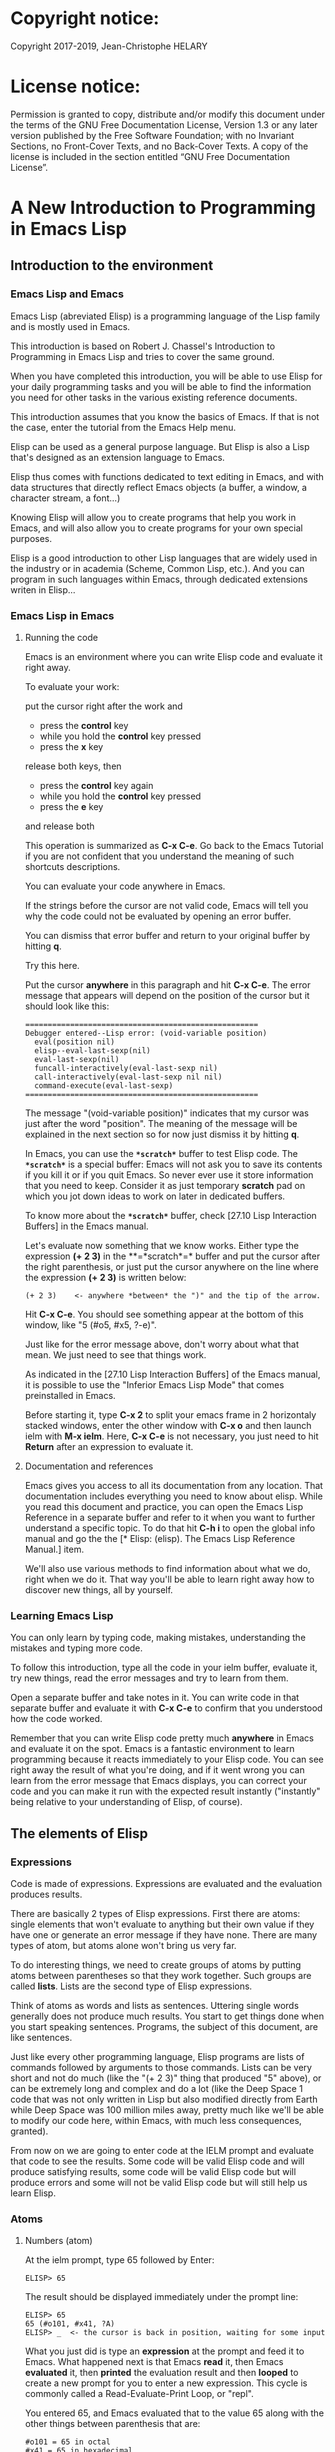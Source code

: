 * Copyright notice:
Copyright 2017-2019, Jean-Christophe HELARY
* License notice:
Permission is granted to copy, distribute and/or modify this document
under the terms of the GNU Free Documentation License, Version 1.3 or
any later version published by the Free Software Foundation; with no
Invariant Sections, no Front-Cover Texts, and no Back-Cover Texts. A
copy of the license is included in the section entitled “GNU Free
Documentation License”.
* A New Introduction to Programming in Emacs Lisp
** Introduction to the environment
*** Emacs Lisp and Emacs
Emacs Lisp (abreviated Elisp) is a programming language of the Lisp
family and is mostly used in Emacs.

This introduction is based on Robert J. Chassel's Introduction to
Programming in Emacs Lisp and tries to cover the same ground.

When you have completed this introduction, you will be able to use
Elisp for your daily programming tasks and you will be able to find
the information you need for other tasks in the various existing
reference documents.

This introduction assumes that you know the basics of Emacs. If that
is not the case, enter the tutorial from the Emacs Help menu.

Elisp can be used as a general purpose language. But Elisp is also a
Lisp that's designed as an extension language to Emacs.

Elisp thus comes with functions dedicated to text editing in Emacs,
and with data structures that directly reflect Emacs objects (a
buffer, a window, a character stream, a font...)

Knowing Elisp will allow you to create programs that help you work in
Emacs, and will also allow you to create programs for your own special
purposes.

Elisp is a good introduction to other Lisp languages that are widely
used in the industry or in academia (Scheme, Common Lisp, etc.). And
you can program in such languages within Emacs, through dedicated
extensions writen in Elisp...

*** Emacs Lisp in Emacs
**** Running the code
Emacs is an environment where you can write Elisp code and evaluate it
right away.

To evaluate your work:

put the cursor right after the work and
- press the *control* key
- while you hold the *control* key pressed
- press the *x* key
release both keys, then
- press the *control* key again
- while you hold the *control* key pressed
- press the *e* key
and release both

This operation is summarized as *C-x C-e*. Go back to the Emacs
Tutorial if you are not confident that you understand the meaning of
such shortcuts descriptions.

You can evaluate your code anywhere in Emacs.

If the strings before the cursor are not valid code, Emacs will tell
you why the code could not be evaluated by opening an error buffer.

You can dismiss that error buffer and return to your original buffer
by hitting *q*.

Try this here.

Put the cursor *anywhere* in this paragraph and hit *C-x C-e*. The
error message that appears will depend on the position of the cursor
but it should look like this:

: ====================================================
: Debugger entered--Lisp error: (void-variable position)
:   eval(position nil)
:   elisp--eval-last-sexp(nil)
:   eval-last-sexp(nil)
:   funcall-interactively(eval-last-sexp nil)
:   call-interactively(eval-last-sexp nil nil)
:   command-execute(eval-last-sexp)
: ====================================================

The message "(void-variable position)" indicates that my cursor was
just after the word "position". The meaning of the message will be
explained in the next section so for now just dismiss it by hitting
*q*.

In Emacs, you can use the *=*scratch*=* buffer to test Elisp code. The
*=*scratch*=* is a special buffer: Emacs will not ask you to save its
contents if you kill it or if you quit Emacs. So never ever use it
store information that you need to keep. Consider it as just temporary
*scratch* pad on which you jot down ideas to work on later in
dedicated buffers.

To know more about the *=*scratch*=* buffer, check [27.10 Lisp
Interaction Buffers] in the Emacs manual.

Let's evaluate now something that we know works. Either type the
expression *(+ 2 3)* in the **=*scratch*=* buffer and put the cursor
after the right parenthesis, or just put the cursor anywhere on the
line where the expression *(+ 2 3)* is written below:

: (+ 2 3)    <- anywhere *between* the ")" and the tip of the arrow.

Hit *C-x C-e*. You should see something appear at the bottom of
this window, like "5 (#o5, #x5, ?\C-e)".

Just like for the error message above, don't worry about what that
mean. We just need to see that things work.

As indicated in the [27.10 Lisp Interaction Buffers] of the Emacs
manual, it is possible to use the "Inferior Emacs Lisp Mode" that
comes preinstalled in Emacs.

Before starting it, type *C-x 2* to split your emacs frame in 2
horizontaly stacked windows, enter the other window with *C-x o* and
then launch ielm with *M-x ielm*. Here, *C-x C-e* is not necessary,
you just need to hit *Return* after an expression to evaluate it.

**** Documentation and references

Emacs gives you access to all its documentation from any
location. That documentation includes everything you need to know
about elisp. While you read this document and practice, you can open
the Emacs Lisp Reference in a separate buffer and refer to it when you
want to further understand a specific topic. To do that hit *C-h i* to
open the global info manual and go the the [* Elisp: (elisp).  The
Emacs Lisp Reference Manual.] item.

We'll also use various methods to find information about what we do,
right when we do it. That way you'll be able to learn right away how
to discover new things, all by yourself.

*** Learning Emacs Lisp
You can only learn by typing code, making mistakes, understanding the
mistakes and typing more code.

To follow this introduction, type all the code in your ielm buffer,
evaluate it, try new things, read the error messages and try to learn
from them.

Open a separate buffer and take notes in it. You can write code in
that separate buffer and evaluate it with *C-x C-e* to confirm that
you understood how the code worked.

Remember that you can write Elisp code pretty much *anywhere* in Emacs
and evaluate it on the spot. Emacs is a fantastic environment to learn
programming because it reacts immediately to your Elisp code. You can
see right away the result of what you're doing, and if it went wrong
you can learn from the error message that Emacs displays, you can
correct your code and you can make it run with the expected result
instantly ("instantly" being relative to your understanding of Elisp,
of course).

** The elements of Elisp
*** Expressions
Code is made of expressions. Expressions are evaluated and the
evaluation produces results.

There are basically 2 types of Elisp expressions. First there are
atoms: single elements that won't evaluate to anything but their own
value if they have one or generate an error message if they have
none. There are many types of atom, but atoms alone won't bring us
very far.

To do interesting things, we need to create groups of atoms by putting
atoms between parentheses so that they work together. Such groups are
called *lists*. Lists are the second type of Elisp expressions.

Think of atoms as words and lists as sentences. Uttering single words
generally does not produce much results. You start to get things done
when you start speaking sentences. Programs, the subject of this
document, are like sentences.

Just like every other programming language, Elisp programs are lists
of commands followed by arguments to those commands. Lists can be very
short and not do much (like the "(+ 2 3)" thing that produced "5"
above), or can be extremely long and complex and do a lot (like the
Deep Space 1 code that was not only written in Lisp but also modified
directly from Earth while Deep Space was 100 million miles away,
pretty much like we'll be able to modify our code here, within Emacs,
with much less consequences, granted).

From now on we are going to enter code at the IELM prompt and evaluate
that code to see the results. Some code will be valid Elisp code and
will produce satisfying results, some code will be valid Elisp code
but will produce errors and some will not be valid Elisp code but will
still help us learn Elisp.

*** Atoms
**** Numbers (atom)
At the ielm prompt, type 65 followed by Enter:

: ELISP> 65

The result should be displayed immediately under the prompt line:

: ELISP> 65
: 65 (#o101, #x41, ?A)
: ELISP> _  <- the cursor is back in position, waiting for some input

What you just did is type an *expression* at the prompt and feed it to
Emacs. What happened next is that Emacs *read* it, then Emacs
*evaluated* it, then *printed* the evaluation result and then *looped*
to create a new prompt for you to enter a new expression. This cycle
is commonly called a Read-Evaluate-Print Loop, or "repl".

You entered 65, and Emacs evaluated that to the value 65 along with
the other things between parenthesis that are:

: #o101 = 65 in octal
: #x41 = 65 in hexadecimal
: ?A = the character A (surprisingly)

The first 65 is 65 in "decimal", the way numbers are counted the most
commonly by human being. Emacs supports octal and hexadecimal ways of
counting too.

Also, as far as Emacs is concered, characters are represented by the
number that is their position in the very long list that is the
character set internally supported by Emacs.

For practical purposes, Emacs only displays characters for integer
values between 0 and 127, although this can be modified by the user
[-> see 24.9 Evaluating Emacs Lisp Expressions]. If you change that
setting and evaluate a big number, you'll see that it might not be
associated anymore to a character. On my machine, the biggest number
associated to a character is 1114111, but the character is not
displayable with the fonts I use so I only see: "?􏿿 ".

You may wonder about the ? before A. This is just a convention to say
"this is the character A, not hexadecimal 10 and not a variable that
is called A".

All the returned values are equivalent:

: ELISP> #o101
: 65 (#o101, #x41, ?A)

: ELISP> #x41
: 65 (#o101, #x41, ?A)

: ELISP> ?A
: 65 (#o101, #x41, ?A)

Try to enter other numerical values and see what you get. For example:

: ELISP> -10.3
: -10.3

: ELISP> 10e3
: 10000.0

Elisp evaluates integers and floating numbers as integers and floating
numbers. We'll be able to use that later to do some arithmetic.

[-> See Chapter 3 Numbers in the Elisp reference]

**** Symbols (atom)
We've just seen how numbers were evaluated. What about letters ?

: ELISP> rose
: *** Eval error ***  Symbol's value as variable is void: rose

Emacs displays an evaluation error message. By reading it, you can see
that Emacs considered our input as a *symbol*. It interpreted the symbol
as a *variable*, for which it found that the value was *void*. And since
the evaluation produced an error and not something like *rose*, we can
say that we did not do the right thing.

*rose* is interpreted as a symbol that represents a variable for which
no value has been set. Because no value has been set, Emacs stops the
evaluation and displays an error message.

There are times when we want to use a symbol but we don't want Emacs to evaluate it right away, becauce its value is not yet set for exemple. For this we *quote* it by preceeding it with an apostrophe.

: ELISP> 'rose
: rose

Here, Emacs sees that we put the apostrophe before the symbol so it
won't try to evaluate it and it evaluates the expression as the symbol itself.

Symbols can be non-conventional words. Let's see a symbol that is actually associated to a variable that holds a value:

: ELISP> fill-column
: 70 (#o106, #x46, ?F)

We're seeing a word that evaluates to a number... This "fill-column"
symbol is a *variable* that actually holds the value 70. "fill-column" is defined within Emacs as the "Column beyond which automatic line-wrapping should happen." (quoted from C-h v fill-column).

The value is 70 on my machine but it can differ on yours. Since 70 is
an integer, Emacs also provides us with its octal, hexadecimal and
"character set" representation.

[-> 8 Symbols]

**** Messages (atom)
When we put "rose" between double quotation marks (like we just did in
this sentence), Emacs stops considering it as a symbol that is
supposed to be associated with a value and evaluates it as a
string. Something like a message to display to the human reader.

: ELISP> "rose"
: "rose"

Any sequence of characters that is between double quotations marks is
considered as one string and its value is the string itself. Strings
are arrays of characters (the same characters we saw above when we evaluated 65).

[-> 4 Strings and Characters]

**** Symbols and strings summary

When we evaluated rose, Emacs told us that its value was "void". When
we evaluated 'rose, the value was rose itself. When we input "rose",
the evaluated value remained "rose".

A symbol evaluates to the value it is associated to, a quoted symbol
evaluates to the symbol, a string evaluates to the same string.

: ELISP> fill-column
: 70 (#o106, #x46, ?F)

: ELISP> 'fill-column
: fill-column

: ELISP> "fill-column"
: "fill-column"

*** Lists
Now, let's try to associate atoms together to see if they can fusion
into something interesting. For example, let's try to add 2 and 3.

: ELISP> add 2 and 3
: *** IELM error ***  More than one sexp in input

Ooops. We did something wrong, let's learn from that. Our "input" is
"add 2 and 3". That input has more than one "sexp" in it and that's
wrong. And it's not an EVALuation error, but an IELM error.

Let's see if we met sexps before:

: ELISP> 65 65
: *** IELM error *** More than one sexp in input

Here. 65 is also a "sexp", which is in fact short for "s-expression",
which is itself short for "symbolic expression" which is also what
we've called "expression" so far. Just so that you know, we also call
such things "forms".

Here, we have spaces that separate our atoms (or "sexps"). IELM does
not want more than one sexp at a time. So let's feed it just one sexp
with our 4 elements. Let's start with what we know: double quotation
marks.

: ELISP> "add 2 and 3"
: "add 2 and 3"

Good, that's a string, which as an atom is also a single sexp, but
that's not 5.

What we did is just create a string that's longer than one word, but
since Emacs only treats it as a string we've not advanced much.

By the way, a string, however long it is, is still an atom, because it
is a succession (an array) of characters some of which can happen to
be spaces but since Emacs does not read human languages, spaces are
not relevant as far as Emacs strings are concerned.

To have Emacs consider a sexp with multiple elements as a list of
elements that work together, we need to create something that Emacs
will consider a list.

All programing languages are based on lists of elements that work
together. The language syntax specifies how to write the elements so
that they are considered a valid list of elements for evaluation.

But Elisp and all the other languages of the Lisp family are special
in that regard because they are "LISt Processing" languages. Lists are
written in their names. Lists are trivialy easy to create in Lisps
because lists are what Lisps were made for. In Lisps (and in Elisp),
to create a list, you just put all your elements between parenthesis.

That's it.

Let's try that.

: ELISP> (add 2 and 3)
: *** Eval error ***  Symbol’s function definition is void: add

Interesting. We've seen a similar error message before, when we
evaluated *rose*.

: ELISP> rose
: *** Eval error ***  Symbol's value as variable is void: rose

So, "add" is interpreted as a *symbol* and in that position it is
expected to be a *function* but Emacs seemingly does not recognize the
symbol "add" as being defined as something that adds numbers.

If *rose* had been in the position of *add* we would have had the same
error (don't take my word for it, try). Depending on the context, a
symbol is expected to work differently. It can be expected to be a
variable or a function. This behavior is specific to a few Lisp
dialects to which Elisp belongs. Other Lisps would consider that a
symbol can either be a function or a variable but not both depending
on it's position.

By the way, we're trying to obtain 5 here, but if we just needed to
keep that list as is (we may need a list of words that are not to be
evaluated as symbols right now), we could have quoted it, just like we
did for the 'rose symbol above, and Emacs would be fine with that
because we're asking it to not evaluate the list but just return it as
is:

: ELISP> '(add 2 and 3)
: (add 2 and 3)

Now, let's go back to adding up 2 and 3. In our mathematics classes we
did not use "add" to add two numbers, we used *+*. So let's try that
instead:

: ELISP> (+ 2 and 3)
: *** Eval error ***  Symbol’s value as variable is void: and

We're getting closer. *+* is considered as a function (unlike *add*), 2
does not cause problems, but *and* does since Emacs wants it to be a
variable with some value attached. But if *and* has got a value, we
won't be adding only 2 and 3 but 2, the value of *and* and 3, which is
not what we want.

Back to the math class, we did not use "and" to do our additions did
we? Let's get rid of it.

: ELISP> (+ 2 3)
: 5 (#o5, #x5, ?\C-e)

Et voilà! *+* is recognized as a symbol that's attached to a function
that's actually defined as adding numbers and 2 as well as 3 are
recognized as numbers and get added together to produce 5.
*+* is the function that adds what follows it, and from now on let's
call what follows "arguments".

By the way, any kind of space between the elements/arguments would work:

: ELISP>(+
: 2
: 3
: )
: 5 (#o5, #x5, ?\C-e)

Spaces, new lines etc. are called "whitespace". And any whitespace is good to separate elements in a list.

[-> 5 Lists ]

*** Sexps and evaluation
Just out of curiosity, let's check if Emacs considers (+ 2 3) as a
sexp. We remember that ielm does not like having more than one sexp on
one evaluation line, so we can use the trick of putting (+ 2 3) twice
on the evaluation line and see what the error message will be:

: ELISP>(+ 2 3) (+ 2 3)
: *** IELM error ***  More than one sexp in input

Here we go. Lists too are sexps. And since ielm evaluates only one
sexp at a time, putting two lists on the evaluation line will result
in an error too.

So, what do we have?
 • Numbers are atoms and are sexps.
 • Symbols are atoms and are sexps.
 • Strings are atoms and are sexps.
 • Lists are composed of sexps and are sexps.

So we can have something like ((+ 2 3) (+2 3)) and Emacs would
consider that as one sexp composed of 2 lists each composed of 3
atoms.

But what would that evaluate to? Let's give it a thought:

The first sexp is (+ 2 3). We have seen above that to avoid an error,
the first element of a list that we send unquoted for evaluation
should be a function and the other elements should be arguments to
that function.

Is (+ 2 3) itself a function? As far as we've seen, it doesn't look
like one. (+ 2 3) is a list. So we're almost guaranteed to generate an
error message. Let's try:

: ELISP>((+ 2 3) (+ 2 3))
: *** Eval error ***  Invalid function: (+ 2 3)

Well, we knew that already, didn't we?

We already know that (+ 2 3) is 5, so basically what we sent to Emacs was (5 5), which we know is not going to give us anything special (not that we won't sometimes need to have such a sexp, but not now).

[ -> 9 Evaluation ]

*** TODO Other kinds of data
**** functions
*** TODO find appropriate title for the section [Functions, arguments and types]
**** number-or-marker-p
We've seen different types of Lisp elements. Let's try to add them all
up:

: ELISP> (+ 2 fill-column 'rose "this is a string" (+ 2 3))
: *** Eval error ***  Wrong type argument: number-or-marker-p, rose

Emacs does not mind having a + as the first element of the list
(expected), it does not mind having 2 as the second element, which
also is the first argument of + (equally expected), it does not mind
having fill-column as the second argument to +, which shows that Emacs
properly evaluated fill-column to 70 before considering whether it
would be an appropriate argument for + (not really expected but good
to know), and then it considers that the symbol 'rose was not of the
appropriate *type* because "number-or-marker-p"...

'rose is of the wrong type, but what of unquoted *rose*:

: ELISP>(+ 2 fill-column rose "this is a string" (+ 2 3))
: *** Eval error ***  Symbol’s value as variable is void: rose

That small quote was enough to profundly change the status of *rose*.

In the first case, 'rose is evaluated as rose, and rose, being a
symbol is neither a number nor a "marker" (we'll see later what a
marker is), which Emacs seems to expect as an argument to *+*.

In the second case, rose is evaluated as a symbol that represents a
variable (like fill-column) but unlike fill-column it does not have a
value so Emacs tells us about that and stops evaluating the
expression.

Let's remove rose from the list for the moment and see the rest of the
sexp.

: ELISP>(+ 2 fill-column "this is a string" (+ 2 3))
: *** Eval error ***  Wrong type argument: number-or-marker-p, "this is a string"

Here again, we see that *+* expects "number or marker" arguments which a
string is not and so Emacs stops evaluating the sexp and returns an
error message.

**** TODO find a function that give the type of its argument
**** type-of

Let's remove the string and see what's left:

: ELISP>(+ 2 fill-column (+ 2 3))
: 77 (#o115, #x4d, ?M)

Nice! We see that (+ 2 3) is evaluated before being considered as an
argument for +, just like fill-column was, and since it was evaluated
to 5, which seems to be considered as a number-or-marker (we don't
know yet which), it was allowed as an argument and was added to the
two other arguments.

What we've seen is that Emacs evaluated the whole sexp from left to
right, stopping at each of its elements and either evaluating them
directly to see if their evaluation produced something compatible with
the whole sexp (+ 2 and fill-column) or, in the case of (+ 2 3),
evaluating each element of sub-sexps to produce an evaluation of that
specific sub-sexp. Only once Emacs had all the elements evaluated did
it produce and evaluation of the main sexp:

1. (+ 2 fill-column (+ 2 3))
2. (+ 2 70 5)
3. 77

So, what is this number-or-marker-p thing?

Let's try to use it as a function:

: ELISP> (number-or-marker-p 3)
: t
: ELISP> (number-or-marker-p fill-column)
: t
: ELISP> (number-or-marker-p "rose")
: nil

*nil* means "nothing" or "non-existent". In the context of Lisp, it means *false*. It is the opposite of *t*, which means *true*. So the function tells us that "rose" is *not* a number or a marker.

: ELISP> (number-or-marker-p rose)
: *** Eval error ***  Symbol’s value as variable is void: rose

Here we are, number-or-marker-p is a function that tests whether its argument is a number or marker. In the case of + we can guess that + calls number-or-marker-p to test all its argument to see if it really can add them all up.

Let's try a function that, we expect, won't accept numbers or markers as arguments:

: ELISP> (message 3)
: *** Eval error ***  Wrong type argument: stringp, 3

*message* expects strings and we can infer that stringp is a function that tests whether its argument is a string or not:

: ELISP> (stringp 3)
: nil
: ELISP> (stringp "rose")
: t
: ELISP> (stringp 'rose)
: nil
: ELISP> (stringp rose)
: *** Eval error ***  Symbol’s value as variable is void: rose

Et voilà!

[ -> 12 Functions ]

*** Summary

We've learned a huge lot already.

 • Lisp evaluates expressions and returns the resulting value.
 • Lisp expressions can be atoms or lists
 • Lisp lists can contain atoms or lists
 • Lisp expressions are evaluated one element at a time, from left to right
 • Evaluation stops when an element is not of the expected type, or more generally when an error occurs.

An Elisp  program is thus just a list of elements that are evaluated sequentially to produce a global result, and running a program means evaluating the list it is made of. Although we've only dealt with small lists until now, all Elisp programs are made of such lists. That's really all there is to lisp.

** Some useful functions
*** Describe function
Emacs is a fully documented system. You can find information on all
the functions that it uses by using the *describe-function* function.

: ELISP> (describe-function quote)
: *** Eval error ***  Symbol’s value as variable is void: quote

*describe-function* is a normal function that evaluates all its
elements one by one. In this position, *quote* is considered a
variable and since it is not associated to a value, an error occurs.

So, what is the sexp that is evaluated as being *quote*?

Well, (quote quote) of course, or 'quote, to make things simple. Let's
try that:

: ELISP> (describe-function 'quote)
: ...........

When you evaluate this in *ielm*, two things happen. The first is that
a help message is displayed below the ELISP> prompt, just like for
other evaluations, and the second is that a help buffer is separately
opened to display the help message (that's the standard way to display
a help message). The help buffer has a better format that I'll copy
here:

: ==========================================================================
: quote is a special form in ‘C source code’.
:
: (quote ARG)
:
: Return the argument, without evaluating it.  ‘(quote x)’ yields ‘x’.
: Warning: ‘quote’ does not construct its return value, but just
: returns the value that was pre-constructed by the Lisp reader (see
: info node ‘(elisp)Printed Representation’).
: This means that '(a . b) is not identical to (cons 'a 'b): the former
: does not cons.  Quoting should be reserved for constants that will
: never be modified by side-effects, unless you like self-modifying
: code.
: See the common pitfall in info node ‘(elisp)Rearrangement’ for an
: example of unexpected results when a quoted object is modified.
: ==========================================================================

The help message says what we've already discovered: *quote* is a
special form and it takes only one argument (ARG). And what it does is
return the argument without evaluating it. The rest of the help is a
bit obscure and you can ignore it for now.

What about describing the *describe-function* function?

: ELISP> (describe-function 'describe-function)
: ==========================================================================
: describe-function is an interactive autoloaded compiled Lisp function
: in ‘help-fns.el’.
:
: It is bound to C-h f, <f1> f, <help> f, <menu-bar> <help-menu>
: <describe> <describe-function>.
:
: (describe-function FUNCTION)
:
: Display the full documentation of FUNCTION (a symbol).
: ==========================================================================

This help message also tells us that the argument is not ARG, as for
*quote*, but FUNCTION, hinting at the fact that it does not take just
any one argument, but just a function. It is also bound to a number of
ways to access it easily, like hitting C-h f.

*** Back to Quote

*'rose* is actually *(quote rose)*, but the quote function is used so
often that it was abbriddged into *'*. However, we've seen above that
a normal function was evaluated by Emacs by evaluating all its
elements from left to right. Here, if Emacs were to evaluate *rose*,
it would raise an error since *rose* has not yet been associated to a
value. So what *quote* does is tell Emacs to *not* evaluate its
argument. *quote* is a *special form* because it's evaluation rules do
not conform to the lisp standard. There are other special forms that
all have specific evaluation rules.

: ELISP> (quote rose)
: rose

: ELISP> (quote rose bud)
: *** Eval error ***  Wrong number of arguments: quote, 2

The quote function does not accept 2 arguments...

: ELISP> (quote (rose bud))
: (rose bud)
*** Numbers
**** Number or Marker

We saw above that *number-or-marker-p* was actually a function that checks whether a given argument is a number or a marker, let's check its definition by using the function *describe-function*:

: ELISP> (describe-function 'number-or-marker-p)
: ==========================================================================
: number-or-marker-p is a built-in function in ‘src/data.c’.
:
: (number-or-marker-p OBJECT)
:
: Return t if OBJECT is a number or a marker.
:
: [back]
: ==========================================================================

We now understand what happens when we ask Emacs to add objects. Once
Emacs evaluates the first element of the list as being the function
*+*, it checks whether the other elements are all numbers or markers
by using the *number-or-marker-p* function on all the elements. If the
function returns *t* (short for "true") then the element can be an
argument to *+*. If there is one element for which
*number-or-marker-p* does not return *t* (in which case the function
would return *nil*, or eventually an error), then the addition
evaluation stops and Emacs displays an error message.

Let's see how that works with the numbers we evaluated in the first
chapter, where we saw that 65 was equivalent to #o101, #x41 and ?A:

: ELISP> (number-or-marker-p 65)
: t
: 
: ELISP> (number-or-marker-p #o101)
: t
: 
: ELISP> (number-or-marker-p #x41)
: t
: 
: ELISP> (number-or-marker-p ?A)
: t

Now, let's see if how that works for *A*, which looks like the
character A:

: ELISP> (number-or-marker-p A)
: nil

If we evaluate *A*, we find that it is just like *rose*, a variable
for which no value has been assigned:

: ELISP> A
: *** Eval error ***  Symbol’s value as variable is void: A
**** +
We already know *+*, but let check its definition:

: ELISP> (describe-function '+)
: ==========================================================================
: + is a built-in function in ‘C source code’.
: 
: (+ &rest NUMBERS-OR-MARKERS)
: 
: Return sum of any number of arguments, which are numbers or markers.
: ==========================================================================

*+* is a standard function and &rest is a keyword that indicates that
any number of argument can follow. The arguments are
*numbers-or-markers*.

Markers are used to specify a position in an Emacs buffer. They are
basically numbers for a specific use case.

: ELISP> (+ 1 2 3 (+ 4 5 6 (+ 7 8 9) 10) 12)
: 67 (#o103, #x43, ?C)

Emacs evaluates the elements one by one, so what we just did is:
:        (+ 1 2 3 (+ 4 5 6 (+ 7 8 9) 10) 12)
:     => (+ 1 2 3 (+ 4 5 6 *24* 10) 12)
:     => (+ 1 2 3 *49* 12)
:     => 67 (#o103, #x43, ?C)**** Some arithmetics

Let's see how Emacs defines a few simple functions. We've seen *+*
already so let's go straight to *-*.

**** -
: ELISP>  (describe-function '-)
: 
: ==========================================================================
: - is a built-in function in ‘C source code’.
: 
: (- &optional NUMBER-OR-MARKER &rest MORE-NUMBERS-OR-MARKERS)
: 
: Negate number or subtract numbers or markers and return the result.
: With one arg, negates it.  With more than one arg,
: subtracts all but the first from the first.
: ==========================================================================

The first argument is optional:

: ELISP> (-)
: 0 (#o0, #x0, ?\C-@)

Where there is only ne argument it is negated:

: ELISP> (- 3)
: -3 (#o377777777777777777775, #x3ffffffffffffffd)
: ELISP> (- -3)
: 3 (#o3, #x3, ?\C-c)

When there are 2 ore more arguments, the arguments after the first are all sbtracted from the first:

: ELISP> (- 3 2)
: 1 (#o1, #x1, ?\C-a)
: ELISP> (- 3 2 3)
: -2 (#o377777777777777777776, #x3ffffffffffffffe)

**** *
: ELISP>  (describe-function '*)
: 
: ==========================================================================
: * is a built-in function in ‘C source code’.
: 
: (* &rest NUMBERS-OR-MARKERS)
: 
: Return product of any number of arguments, which are numbers or markers.
: ==========================================================================

: ELISP> (*)
: 1 (#o1, #x1, ?\C-a)

: ELISP> (* 2)
: 2 (#o2, #x2, ?\C-b)

: ELISP> (* 2 3)
: 6 (#o6, #x6, ?\C-f)

And, by the way:

: ELISP> (* 2 ?z)
: 244 (#o364, #xf4, ?ô)

**** /
: ELISP>  (describe-function '/)
: 
: ==========================================================================
: / is a built-in function in ‘C source code’.
: 
: (/ NUMBER &rest DIVISORS)
: 
: Divide number by divisors and return the result.
: With two or more arguments, return first argument divided by the rest.
: With one argument, return 1 divided by the argument.
: The arguments must be numbers or markers.
: ==========================================================================

Let's try a few things:

: ELISP> (/)
: *** Eval error ***  Wrong number of arguments: /, 0

The definition told us we needed one or more arguments.

: ELISP> (/ 1)
: 1 (#o1, #x1, ?\C-a)

: ELISP> (/ 0)
: *** Eval error ***  Arithmetic error

Division by 0 is not allowed even in Elisp.

: ELISP> (/ 2)
: 0 (#o0, #x0, ?\C-@)

1 divided by 2 as integers does not result in a floating point value, but in an integer.

: ELISP> (/ 2.0)
: 0.5

: ELISP> (/ 3.0)
: 0.3333333333333333

: ELISP (/ 3.0 3.0)
: 1.0

**** %
: ELISP>  (describe-function '%)
: 
: ==========================================================================
: % is a built-in function in ‘C source code’.
: 
: (% X Y)
: 
: Return remainder of X divided by Y.
: Both must be integers or markers.
: ==========================================================================

: ELISP> (% 1)
: *** Eval error ***  Wrong number of arguments: %, 1

The function requires 2 arguments.

: ELISP> (% 0 1)
: 0 (#o0, #x0, ?\C-@)

0 divided by 1 is 0 and the remainder is 0.

: ELISP> (% 1 0)
: *** Eval error ***  Arithmetic error

Division by 0 is not allowed, thus there are no possibile remainders.

: ELISP> (% 3 5)
: 3 (#o3, #x3, ?\C-c)

3 divided by 5 is 0 and the remainder is 3.

: ELISP> (% fill-column 3)
: 1 (#o1, #x1, ?\C-a)

70 divided by 3 is 23 and the remainder is 1.

**** expt, sqrt
: ELISP>  (describe-function 'expt)
: 
: ==========================================================================
: expt is a built-in function in ‘src/floatfns.c’.
: 
: (expt ARG1 ARG2)
: 
: Return the exponential ARG1 ** ARG2.
: ==========================================================================


: ELISP>  (describe-function 'sqrt)
: 
: ==========================================================================
: sqrt is a built-in function in ‘src/floatfns.c’.
: 
: (sqrt ARG)
: 
: Return the square root of ARG.
: ==========================================================================

: ELISP> (expt 0 0)
: 1 (#o1, #x1, ?\C-a)
: 
: ELISP> (expt 1 0)
: 1 (#o1, #x1, ?\C-a)

: ELISP> (expt 0 1)
: 0 (#o0, #x0, ?\C-@)

: ELISP> (expt 2 8)
: 256 (#o400, #x100, ?Ā)

: ELISP> (expt 2 1.5)
: 2.8284271247461903

: ELISP> (sqrt (expt 2 3))
: 2.8284271247461903
*** TODO Strings (add more string related functions)
**** Sending messages

: (describe-function 'message)

: (message FORMAT-STRING &rest ARGS)
: 
: Display a message at the bottom of the screen.
: The message also goes into the ‘*Messages*’ buffer, if ‘message-log-max’
: is non-nil.  (In keyboard macros, that’s all it does.)
: Return the message.

FORMAT-STRING is a new type of argument. If you check the Emacs Lisp Reference, you'll see that it's a string that can accept modifications based on special characters that it includes and on the values of ARGS:

: ELISP> (message "I am not yet %d years old." fill-column)
: "I am not yet 70 years old."

: ELISP> (message "The octal value of %d is %o, its hexadecimal value is %x and the character it represents is %c." 65 65 65 65)
: 
: "The octal value of 65 is 101, its hexadecimal value is 41 and the character it represents is A."
*** TODO Buffers (add more buffer related functions)
*** TODO General (add more general functions)
**** Testing types
Elisp has a lot of types for its arguments. You can check them all in
the Elisp Reference Manual [2.7 Type Predicates]. We've seen two
already: *number-or-marker-p* and *stringp*. The manual suggests that
we can check whether an object is an atom or not:

: ELISP> (atom 65)
: t
: ELISP> (atom ?a)
: t
: ELISP> (atom "rose")
: t
: ELISP> (atom 'rose)
: t
: ELISP> (atom rose)
: *** Eval error ***  Symbol’s value as variable is void: rose

*rose* has no value assigned so Emacs can't tell whether it's an atom
or not.

: ELISP> (atom '(65 "rose" fill-column))
: nil

A *list* is not an *atom*, except for this list:

: ELISP> (atom '())
: t

The *empty list* is an atom.

What about lists?

: ELISP> (listp 65)
: nil
: ELISP> (listp (65))
: *** Eval error ***  Invalid function: 65

The first element of an unquoted list is always expected to be a
function. Since it is not, Emacs has no way to properly evaluate that
object.

: ELISP> (listp '(65))
: t
: ELISP> (listp '())
: t

Ok, now what about *t* and *nil* themselves?

: ELISP> (atom nil)
: t
: ELISP> (listp nil)
: t

*nil* is both an atom and a list...

: ELISP> (atom t)
: t
: ELISP> (listp t)
: nil

A quick look at the Emacs Lisp Reference Manual's index shows an entry
for *nil* where both *t* and *nil* are explained. There, we see that
*nil* and *()* (the empty list) are one and the same thing. Hence,
*nil* is an atom as well as being a list.

It's interesting to see that there is no type checking function for
sexps. sexps are defined as "any Lisp object that can be printed and
read back". So there is no point checking whether an object is a sexp
or not, they all are.

** Creating your own variables and functions
*** Assigning values to your symbols

We need a function that works like this:

: (set [this symbol] [as holding this value])

It happens that there is a *set* function:

: (describe-function 'set)
: 
: (set SYMBOL NEWVAL)
: 
: Set SYMBOL’s value to NEWVAL, and return NEWVAL.

*set* requires a SYMBOL, so let's see what symbols we have already:

: ELISP> (symbolp rose)
: *** Eval error ***  Symbol’s value as variable is void: rose

*rose* is a symbol, but since *symbolp* is a normal function, it
*first* evaluates its arguments before doing anything on them, if
there is an error with *rose* because it does not evaluate to
something that *symbolp* can work with, we need to feed *symbolp* with
something that *once evaluated* will be the symbol *rose*...

: ELISP> (symbolp (quote rose))
: t

Et voilà! (quote rose) properly evaluates to *rose* and *rose* is a
symbol (although without a value at the moment), so we can now feed
*'rose* to *set* along with a value:

: ELISP> (set 'rose "a beautiful flower")
: "a beautiful flower"

Et voilà again! Now we can at last see what *rose* is:

: ELISP> rose
: "a beautiful flower"

Note how we do not have an error message anymore...

: ELISP> (message "A rose is %s." rose)
: "a rose is a beautiful flower"

And note how *rose* can now fully be deployed anywhere we need it.

Although adding the *'* is trivial, it is easy to forget it and to
generate errors. To avoid this, there is *setq*. *setq* does not
evaluate it's first argument. As such, it is not a normal
function. Like *quote*, it is a special form.

: ELISP> (set violet "a beautiful flower")
: *** Eval error ***  Wrong type argument: symbolp, "A violet is also a beautiful flower."

This would not work, but we knew it.

: ELISP> (setq violet "a beautiful flower")
: "a beautiful flower"

This works because with *setq*, there is no need to quote *violet*.

: ELISP> (message "A %s is also %s." 'violet violet)
: "A violet is also a beautiful flower"

Both *set* and *setq* can be used to set values to symbols that
already have values, but we'll only use *setq* here because it is more
convenient:

: ELISP> rose
: "a beautiful flower"
: ELISP> (setq rose "the name of a famous singer")
: "the name of a famous singer"
: ELISP> (message "Rose is no more a flower. It is now %s." rose)
: "Rose is no more a flower. It is now the name of a famous singer."

And we can use anything as the second argument:

: ELISP> violet
: "a beautiful flower"
: ELISP> (setq violet (message "A %s is also %s." 'violet violet))
: "A violet is also a beautiful flower."
: ELISP> violet
: "A violet is also a beautiful flower."

*** Assigning functions to your symbols
* ===================================================================
* GNU Free Documentation License
                GNU Free Documentation License
                 Version 1.3, 3 November 2008


 Copyright (C) 2000, 2001, 2002, 2007, 2008 Free Software Foundation, Inc.
     <http://fsf.org/>
 Everyone is permitted to copy and distribute verbatim copies
 of this license document, but changing it is not allowed.

0. PREAMBLE

The purpose of this License is to make a manual, textbook, or other
functional and useful document "free" in the sense of freedom: to
assure everyone the effective freedom to copy and redistribute it,
with or without modifying it, either commercially or noncommercially.
Secondarily, this License preserves for the author and publisher a way
to get credit for their work, while not being considered responsible
for modifications made by others.

This License is a kind of "copyleft", which means that derivative
works of the document must themselves be free in the same sense.  It
complements the GNU General Public License, which is a copyleft
license designed for free software.

We have designed this License in order to use it for manuals for free
software, because free software needs free documentation: a free
program should come with manuals providing the same freedoms that the
software does.  But this License is not limited to software manuals;
it can be used for any textual work, regardless of subject matter or
whether it is published as a printed book.  We recommend this License
principally for works whose purpose is instruction or reference.


1. APPLICABILITY AND DEFINITIONS

This License applies to any manual or other work, in any medium, that
contains a notice placed by the copyright holder saying it can be
distributed under the terms of this License.  Such a notice grants a
world-wide, royalty-free license, unlimited in duration, to use that
work under the conditions stated herein.  The "Document", below,
refers to any such manual or work.  Any member of the public is a
licensee, and is addressed as "you".  You accept the license if you
copy, modify or distribute the work in a way requiring permission
under copyright law.

A "Modified Version" of the Document means any work containing the
Document or a portion of it, either copied verbatim, or with
modifications and/or translated into another language.

A "Secondary Section" is a named appendix or a front-matter section of
the Document that deals exclusively with the relationship of the
publishers or authors of the Document to the Document's overall
subject (or to related matters) and contains nothing that could fall
directly within that overall subject.  (Thus, if the Document is in
part a textbook of mathematics, a Secondary Section may not explain
any mathematics.)  The relationship could be a matter of historical
connection with the subject or with related matters, or of legal,
commercial, philosophical, ethical or political position regarding
them.

The "Invariant Sections" are certain Secondary Sections whose titles
are designated, as being those of Invariant Sections, in the notice
that says that the Document is released under this License.  If a
section does not fit the above definition of Secondary then it is not
allowed to be designated as Invariant.  The Document may contain zero
Invariant Sections.  If the Document does not identify any Invariant
Sections then there are none.

The "Cover Texts" are certain short passages of text that are listed,
as Front-Cover Texts or Back-Cover Texts, in the notice that says that
the Document is released under this License.  A Front-Cover Text may
be at most 5 words, and a Back-Cover Text may be at most 25 words.

A "Transparent" copy of the Document means a machine-readable copy,
represented in a format whose specification is available to the
general public, that is suitable for revising the document
straightforwardly with generic text editors or (for images composed of
pixels) generic paint programs or (for drawings) some widely available
drawing editor, and that is suitable for input to text formatters or
for automatic translation to a variety of formats suitable for input
to text formatters.  A copy made in an otherwise Transparent file
format whose markup, or absence of markup, has been arranged to thwart
or discourage subsequent modification by readers is not Transparent.
An image format is not Transparent if used for any substantial amount
of text.  A copy that is not "Transparent" is called "Opaque".

Examples of suitable formats for Transparent copies include plain
ASCII without markup, Texinfo input format, LaTeX input format, SGML
or XML using a publicly available DTD, and standard-conforming simple
HTML, PostScript or PDF designed for human modification.  Examples of
transparent image formats include PNG, XCF and JPG.  Opaque formats
include proprietary formats that can be read and edited only by
proprietary word processors, SGML or XML for which the DTD and/or
processing tools are not generally available, and the
machine-generated HTML, PostScript or PDF produced by some word
processors for output purposes only.

The "Title Page" means, for a printed book, the title page itself,
plus such following pages as are needed to hold, legibly, the material
this License requires to appear in the title page.  For works in
formats which do not have any title page as such, "Title Page" means
the text near the most prominent appearance of the work's title,
preceding the beginning of the body of the text.

The "publisher" means any person or entity that distributes copies of
the Document to the public.

A section "Entitled XYZ" means a named subunit of the Document whose
title either is precisely XYZ or contains XYZ in parentheses following
text that translates XYZ in another language.  (Here XYZ stands for a
specific section name mentioned below, such as "Acknowledgements",
"Dedications", "Endorsements", or "History".)  To "Preserve the Title"
of such a section when you modify the Document means that it remains a
section "Entitled XYZ" according to this definition.

The Document may include Warranty Disclaimers next to the notice which
states that this License applies to the Document.  These Warranty
Disclaimers are considered to be included by reference in this
License, but only as regards disclaiming warranties: any other
implication that these Warranty Disclaimers may have is void and has
no effect on the meaning of this License.

2. VERBATIM COPYING

You may copy and distribute the Document in any medium, either
commercially or noncommercially, provided that this License, the
copyright notices, and the license notice saying this License applies
to the Document are reproduced in all copies, and that you add no
other conditions whatsoever to those of this License.  You may not use
technical measures to obstruct or control the reading or further
copying of the copies you make or distribute.  However, you may accept
compensation in exchange for copies.  If you distribute a large enough
number of copies you must also follow the conditions in section 3.

You may also lend copies, under the same conditions stated above, and
you may publicly display copies.


3. COPYING IN QUANTITY

If you publish printed copies (or copies in media that commonly have
printed covers) of the Document, numbering more than 100, and the
Document's license notice requires Cover Texts, you must enclose the
copies in covers that carry, clearly and legibly, all these Cover
Texts: Front-Cover Texts on the front cover, and Back-Cover Texts on
the back cover.  Both covers must also clearly and legibly identify
you as the publisher of these copies.  The front cover must present
the full title with all words of the title equally prominent and
visible.  You may add other material on the covers in addition.
Copying with changes limited to the covers, as long as they preserve
the title of the Document and satisfy these conditions, can be treated
as verbatim copying in other respects.

If the required texts for either cover are too voluminous to fit
legibly, you should put the first ones listed (as many as fit
reasonably) on the actual cover, and continue the rest onto adjacent
pages.

If you publish or distribute Opaque copies of the Document numbering
more than 100, you must either include a machine-readable Transparent
copy along with each Opaque copy, or state in or with each Opaque copy
a computer-network location from which the general network-using
public has access to download using public-standard network protocols
a complete Transparent copy of the Document, free of added material.
If you use the latter option, you must take reasonably prudent steps,
when you begin distribution of Opaque copies in quantity, to ensure
that this Transparent copy will remain thus accessible at the stated
location until at least one year after the last time you distribute an
Opaque copy (directly or through your agents or retailers) of that
edition to the public.

It is requested, but not required, that you contact the authors of the
Document well before redistributing any large number of copies, to
give them a chance to provide you with an updated version of the
Document.


4. MODIFICATIONS

You may copy and distribute a Modified Version of the Document under
the conditions of sections 2 and 3 above, provided that you release
the Modified Version under precisely this License, with the Modified
Version filling the role of the Document, thus licensing distribution
and modification of the Modified Version to whoever possesses a copy
of it.  In addition, you must do these things in the Modified Version:

A. Use in the Title Page (and on the covers, if any) a title distinct
   from that of the Document, and from those of previous versions
   (which should, if there were any, be listed in the History section
   of the Document).  You may use the same title as a previous version
   if the original publisher of that version gives permission.
B. List on the Title Page, as authors, one or more persons or entities
   responsible for authorship of the modifications in the Modified
   Version, together with at least five of the principal authors of the
   Document (all of its principal authors, if it has fewer than five),
   unless they release you from this requirement.
C. State on the Title page the name of the publisher of the
   Modified Version, as the publisher.
D. Preserve all the copyright notices of the Document.
E. Add an appropriate copyright notice for your modifications
   adjacent to the other copyright notices.
F. Include, immediately after the copyright notices, a license notice
   giving the public permission to use the Modified Version under the
   terms of this License, in the form shown in the Addendum below.
G. Preserve in that license notice the full lists of Invariant Sections
   and required Cover Texts given in the Document's license notice.
H. Include an unaltered copy of this License.
I. Preserve the section Entitled "History", Preserve its Title, and add
   to it an item stating at least the title, year, new authors, and
   publisher of the Modified Version as given on the Title Page.  If
   there is no section Entitled "History" in the Document, create one
   stating the title, year, authors, and publisher of the Document as
   given on its Title Page, then add an item describing the Modified
   Version as stated in the previous sentence.
J. Preserve the network location, if any, given in the Document for
   public access to a Transparent copy of the Document, and likewise
   the network locations given in the Document for previous versions
   it was based on.  These may be placed in the "History" section.
   You may omit a network location for a work that was published at
   least four years before the Document itself, or if the original
   publisher of the version it refers to gives permission.
K. For any section Entitled "Acknowledgements" or "Dedications",
   Preserve the Title of the section, and preserve in the section all
   the substance and tone of each of the contributor acknowledgements
   and/or dedications given therein.
L. Preserve all the Invariant Sections of the Document,
   unaltered in their text and in their titles.  Section numbers
   or the equivalent are not considered part of the section titles.
M. Delete any section Entitled "Endorsements".  Such a section
   may not be included in the Modified Version.
N. Do not retitle any existing section to be Entitled "Endorsements"
   or to conflict in title with any Invariant Section.
O. Preserve any Warranty Disclaimers.

If the Modified Version includes new front-matter sections or
appendices that qualify as Secondary Sections and contain no material
copied from the Document, you may at your option designate some or all
of these sections as invariant.  To do this, add their titles to the
list of Invariant Sections in the Modified Version's license notice.
These titles must be distinct from any other section titles.

You may add a section Entitled "Endorsements", provided it contains
nothing but endorsements of your Modified Version by various
parties--for example, statements of peer review or that the text has
been approved by an organization as the authoritative definition of a
standard.

You may add a passage of up to five words as a Front-Cover Text, and a
passage of up to 25 words as a Back-Cover Text, to the end of the list
of Cover Texts in the Modified Version.  Only one passage of
Front-Cover Text and one of Back-Cover Text may be added by (or
through arrangements made by) any one entity.  If the Document already
includes a cover text for the same cover, previously added by you or
by arrangement made by the same entity you are acting on behalf of,
you may not add another; but you may replace the old one, on explicit
permission from the previous publisher that added the old one.

The author(s) and publisher(s) of the Document do not by this License
give permission to use their names for publicity for or to assert or
imply endorsement of any Modified Version.


5. COMBINING DOCUMENTS

You may combine the Document with other documents released under this
License, under the terms defined in section 4 above for modified
versions, provided that you include in the combination all of the
Invariant Sections of all of the original documents, unmodified, and
list them all as Invariant Sections of your combined work in its
license notice, and that you preserve all their Warranty Disclaimers.

The combined work need only contain one copy of this License, and
multiple identical Invariant Sections may be replaced with a single
copy.  If there are multiple Invariant Sections with the same name but
different contents, make the title of each such section unique by
adding at the end of it, in parentheses, the name of the original
author or publisher of that section if known, or else a unique number.
Make the same adjustment to the section titles in the list of
Invariant Sections in the license notice of the combined work.

In the combination, you must combine any sections Entitled "History"
in the various original documents, forming one section Entitled
"History"; likewise combine any sections Entitled "Acknowledgements",
and any sections Entitled "Dedications".  You must delete all sections
Entitled "Endorsements".


6. COLLECTIONS OF DOCUMENTS

You may make a collection consisting of the Document and other
documents released under this License, and replace the individual
copies of this License in the various documents with a single copy
that is included in the collection, provided that you follow the rules
of this License for verbatim copying of each of the documents in all
other respects.

You may extract a single document from such a collection, and
distribute it individually under this License, provided you insert a
copy of this License into the extracted document, and follow this
License in all other respects regarding verbatim copying of that
document.


7. AGGREGATION WITH INDEPENDENT WORKS

A compilation of the Document or its derivatives with other separate
and independent documents or works, in or on a volume of a storage or
distribution medium, is called an "aggregate" if the copyright
resulting from the compilation is not used to limit the legal rights
of the compilation's users beyond what the individual works permit.
When the Document is included in an aggregate, this License does not
apply to the other works in the aggregate which are not themselves
derivative works of the Document.

If the Cover Text requirement of section 3 is applicable to these
copies of the Document, then if the Document is less than one half of
the entire aggregate, the Document's Cover Texts may be placed on
covers that bracket the Document within the aggregate, or the
electronic equivalent of covers if the Document is in electronic form.
Otherwise they must appear on printed covers that bracket the whole
aggregate.


8. TRANSLATION

Translation is considered a kind of modification, so you may
distribute translations of the Document under the terms of section 4.
Replacing Invariant Sections with translations requires special
permission from their copyright holders, but you may include
translations of some or all Invariant Sections in addition to the
original versions of these Invariant Sections.  You may include a
translation of this License, and all the license notices in the
Document, and any Warranty Disclaimers, provided that you also include
the original English version of this License and the original versions
of those notices and disclaimers.  In case of a disagreement between
the translation and the original version of this License or a notice
or disclaimer, the original version will prevail.

If a section in the Document is Entitled "Acknowledgements",
"Dedications", or "History", the requirement (section 4) to Preserve
its Title (section 1) will typically require changing the actual
title.


9. TERMINATION

You may not copy, modify, sublicense, or distribute the Document
except as expressly provided under this License.  Any attempt
otherwise to copy, modify, sublicense, or distribute it is void, and
will automatically terminate your rights under this License.

However, if you cease all violation of this License, then your license
from a particular copyright holder is reinstated (a) provisionally,
unless and until the copyright holder explicitly and finally
terminates your license, and (b) permanently, if the copyright holder
fails to notify you of the violation by some reasonable means prior to
60 days after the cessation.

Moreover, your license from a particular copyright holder is
reinstated permanently if the copyright holder notifies you of the
violation by some reasonable means, this is the first time you have
received notice of violation of this License (for any work) from that
copyright holder, and you cure the violation prior to 30 days after
your receipt of the notice.

Termination of your rights under this section does not terminate the
licenses of parties who have received copies or rights from you under
this License.  If your rights have been terminated and not permanently
reinstated, receipt of a copy of some or all of the same material does
not give you any rights to use it.


10. FUTURE REVISIONS OF THIS LICENSE

The Free Software Foundation may publish new, revised versions of the
GNU Free Documentation License from time to time.  Such new versions
will be similar in spirit to the present version, but may differ in
detail to address new problems or concerns.  See
http://www.gnu.org/copyleft/.

Each version of the License is given a distinguishing version number.
If the Document specifies that a particular numbered version of this
License "or any later version" applies to it, you have the option of
following the terms and conditions either of that specified version or
of any later version that has been published (not as a draft) by the
Free Software Foundation.  If the Document does not specify a version
number of this License, you may choose any version ever published (not
as a draft) by the Free Software Foundation.  If the Document
specifies that a proxy can decide which future versions of this
License can be used, that proxy's public statement of acceptance of a
version permanently authorizes you to choose that version for the
Document.

11. RELICENSING

"Massive Multiauthor Collaboration Site" (or "MMC Site") means any
World Wide Web server that publishes copyrightable works and also
provides prominent facilities for anybody to edit those works.  A
public wiki that anybody can edit is an example of such a server.  A
"Massive Multiauthor Collaboration" (or "MMC") contained in the site
means any set of copyrightable works thus published on the MMC site.

"CC-BY-SA" means the Creative Commons Attribution-Share Alike 3.0 
license published by Creative Commons Corporation, a not-for-profit 
corporation with a principal place of business in San Francisco, 
California, as well as future copyleft versions of that license 
published by that same organization.

"Incorporate" means to publish or republish a Document, in whole or in 
part, as part of another Document.

An MMC is "eligible for relicensing" if it is licensed under this 
License, and if all works that were first published under this License 
somewhere other than this MMC, and subsequently incorporated in whole or 
in part into the MMC, (1) had no cover texts or invariant sections, and 
(2) were thus incorporated prior to November 1, 2008.

The operator of an MMC Site may republish an MMC contained in the site
under CC-BY-SA on the same site at any time before August 1, 2009,
provided the MMC is eligible for relicensing.


ADDENDUM: How to use this License for your documents

To use this License in a document you have written, include a copy of
the License in the document and put the following copyright and
license notices just after the title page:

    Copyright (c)  YEAR  YOUR NAME.
    Permission is granted to copy, distribute and/or modify this document
    under the terms of the GNU Free Documentation License, Version 1.3
    or any later version published by the Free Software Foundation;
    with no Invariant Sections, no Front-Cover Texts, and no Back-Cover Texts.
    A copy of the license is included in the section entitled "GNU
    Free Documentation License".

If you have Invariant Sections, Front-Cover Texts and Back-Cover Texts,
replace the "with...Texts." line with this:

    with the Invariant Sections being LIST THEIR TITLES, with the
    Front-Cover Texts being LIST, and with the Back-Cover Texts being LIST.

If you have Invariant Sections without Cover Texts, or some other
combination of the three, merge those two alternatives to suit the
situation.

If your document contains nontrivial examples of program code, we
recommend releasing these examples in parallel under your choice of
free software license, such as the GNU General Public License,
to permit their use in free software.
* Notes
** TODO distinction entre "form" "expression" "symbolic expression" "sexp"
check definition of sexp/s-expression/symbolic expression/expression/form
1.3.3 "a lisp expression that you can evaluate is called a form"
no reference to "symbolic expression"
sexp appears first in "customization types" 14.4.1
in emacs manual, definition of sexp appears in 26.4.1
in ItPiEL, it appears in 1.3
"The printed representation of both atoms and lists are called symbolic expressions or, more concisely, s-expressions. The word expression by itself can refer to either the printed representation, or to the atom or list as it is held internally in the computer. Often, people use the term expression indiscriminately. (Also, in many texts, the word form is used as a synonym for expression.)"
** TODO (quote rose) équivalent à 'rose => rose
** TODO autres fonctions arithmétiques
** TODO introduction à IELM
** TODO exercices ?
** introduction de defun avant sa définition...
introduction en 2.6 Type Predicates
première définition en 8.2
définition formelle en 12.4
** DONE number-or-marker-p
** TODO créer ses propres fonctions
** TODO définir ses variables
** TODO différence entre A et ?A
** Introduction à emacs lisp par Aaron Bieber
* 2e essai, copié sur ANSI Common Lisp

: > 1
:  1 (#o1, #x1, ?\C-a)

  => 1 is equivalent to octal/hexadecimal/character C-a

: > (+ 2 3)
:  5 (#o5, #x5, ?\C-e)

  => + is the operator, 2 and 3 are the arguments
